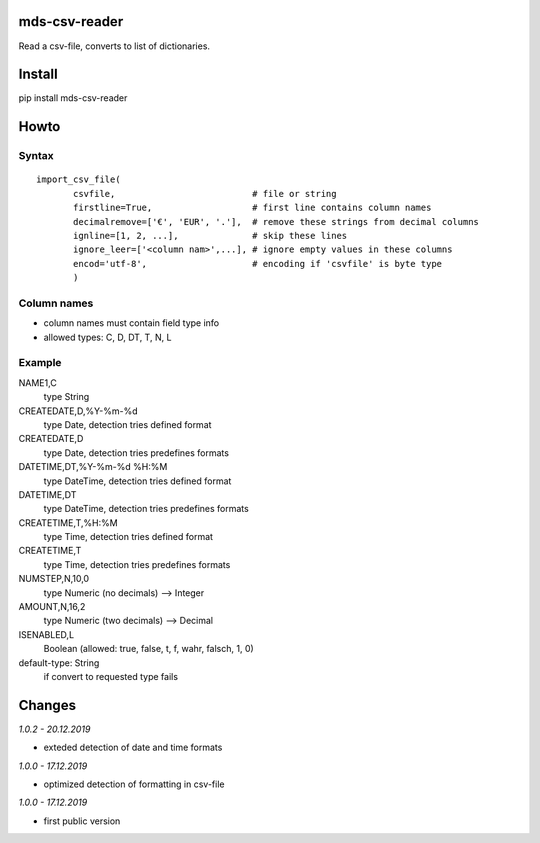 mds-csv-reader
==============
Read a csv-file, converts to list of dictionaries.

Install
=======
pip install mds-csv-reader

Howto
=====

Syntax
------

::

  import_csv_file(
         csvfile,                          # file or string
         firstline=True,                   # first line contains column names
         decimalremove=['€', 'EUR', '.'],  # remove these strings from decimal columns
         ignline=[1, 2, ...],              # skip these lines
         ignore_leer=['<column nam>',...], # ignore empty values in these columns
         encod='utf-8',                    # encoding if 'csvfile' is byte type
         )

Column names
------------

- column names must contain field type info
- allowed types: C, D, DT, T, N, L

Example
-------

NAME1,C
 type String
CREATEDATE,D,%Y-%m-%d
 type Date, detection tries defined format
CREATEDATE,D
 type Date, detection tries predefines formats
DATETIME,DT,%Y-%m-%d %H:%M
 type DateTime, detection tries defined format
DATETIME,DT
 type DateTime, detection tries predefines formats
CREATETIME,T,%H:%M
 type Time, detection tries defined format
CREATETIME,T
 type Time, detection tries predefines formats
NUMSTEP,N,10,0
 type Numeric (no decimals) --> Integer
AMOUNT,N,16,2
 type Numeric (two decimals) --> Decimal
ISENABLED,L
 Boolean (allowed: true, false, t, f, wahr, falsch, 1, 0)
default-type: String
 if convert to requested type fails


Changes
=======

*1.0.2 - 20.12.2019*

- exteded detection of date and time formats

*1.0.0 - 17.12.2019*

- optimized detection of formatting in csv-file

*1.0.0 - 17.12.2019*

- first public version
